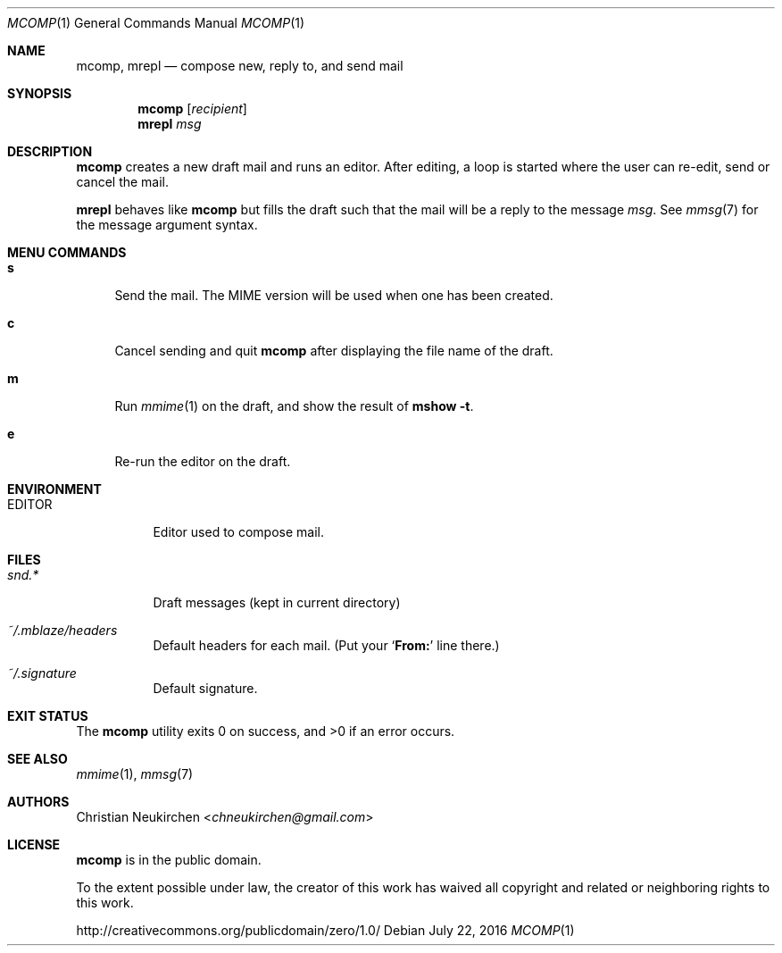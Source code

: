 .Dd July 22, 2016
.Dt MCOMP 1
.Os
.Sh NAME
.Nm mcomp ,
.Nm mrepl
.Nd compose new, reply to, and send mail
.Sh SYNOPSIS
.Nm mcomp
.Op Ar recipient
.Nm mrepl
.Ar msg
.Sh DESCRIPTION
.Nm mcomp
creates a new draft mail and runs an editor.
After editing, a loop is started where the user can re-edit, send or
cancel the mail.
.Pp
.Nm mrepl
behaves like
.Nm mcomp
but fills the draft such that the mail will be a reply to the message
.Ar msg .
See
.Xr mmsg 7
for the message argument syntax.
.Sh MENU COMMANDS
.Bl -tag -width 2n
.It Ic s
Send the mail.
The MIME version will be used when one has been created.
.It Ic c
Cancel sending and quit
.Nm
after displaying the file name of the draft.
.It Ic m
Run
.Xr mmime 1
on the draft, and show the result of
.Ic mshow -t .
.It Ic e
Re-run the editor on the draft.
.El
.Sh ENVIRONMENT
.Bl -tag -width Ds
.It Ev EDITOR
Editor used to compose mail.
.El
.Sh FILES
.Bl -tag -width Ds
.It Pa snd.*
Draft messages (kept in current directory)
.It Pa ~/.mblaze/headers
Default headers for each mail.
(Put your
.Sq Li From\&:
line there.)
.It Pa ~/.signature
Default signature.
.El
.Sh EXIT STATUS
.Ex -std
.Sh SEE ALSO
.Xr mmime 1 ,
.Xr mmsg 7
.Sh AUTHORS
.An Christian Neukirchen Aq Mt chneukirchen@gmail.com
.Sh LICENSE
.Nm
is in the public domain.
.Pp
To the extent possible under law,
the creator of this work
has waived all copyright and related or
neighboring rights to this work.
.Pp
.Lk http://creativecommons.org/publicdomain/zero/1.0/
